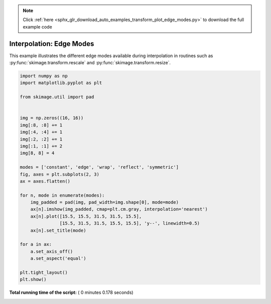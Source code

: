 .. note::
    :class: sphx-glr-download-link-note

    Click :ref:`here <sphx_glr_download_auto_examples_transform_plot_edge_modes.py>` to download the full example code
.. rst-class:: sphx-glr-example-title

.. _sphx_glr_auto_examples_transform_plot_edge_modes.py:


=========================
Interpolation: Edge Modes
=========================

This example illustrates the different edge modes available during
interpolation in routines such as :py:func:`skimage.transform.rescale`
and :py:func:`skimage.transform.resize`.




.. image:: /auto_examples/transform/images/sphx_glr_plot_edge_modes_001.png
    :class: sphx-glr-single-img





.. code-block:: python

    import numpy as np
    import matplotlib.pyplot as plt

    from skimage.util import pad


    img = np.zeros((16, 16))
    img[:8, :8] += 1
    img[:4, :4] += 1
    img[:2, :2] += 1
    img[:1, :1] += 2
    img[8, 8] = 4

    modes = ['constant', 'edge', 'wrap', 'reflect', 'symmetric']
    fig, axes = plt.subplots(2, 3)
    ax = axes.flatten()

    for n, mode in enumerate(modes):
        img_padded = pad(img, pad_width=img.shape[0], mode=mode)
        ax[n].imshow(img_padded, cmap=plt.cm.gray, interpolation='nearest')
        ax[n].plot([15.5, 15.5, 31.5, 31.5, 15.5],
                   [15.5, 31.5, 31.5, 15.5, 15.5], 'y--', linewidth=0.5)
        ax[n].set_title(mode)

    for a in ax:
        a.set_axis_off()
        a.set_aspect('equal')

    plt.tight_layout()
    plt.show()

**Total running time of the script:** ( 0 minutes  0.178 seconds)


.. _sphx_glr_download_auto_examples_transform_plot_edge_modes.py:


.. only :: html

 .. container:: sphx-glr-footer
    :class: sphx-glr-footer-example



  .. container:: sphx-glr-download

     :download:`Download Python source code: plot_edge_modes.py <plot_edge_modes.py>`



  .. container:: sphx-glr-download

     :download:`Download Jupyter notebook: plot_edge_modes.ipynb <plot_edge_modes.ipynb>`


.. only:: html

 .. rst-class:: sphx-glr-signature

    `Gallery generated by Sphinx-Gallery <https://sphinx-gallery.readthedocs.io>`_
